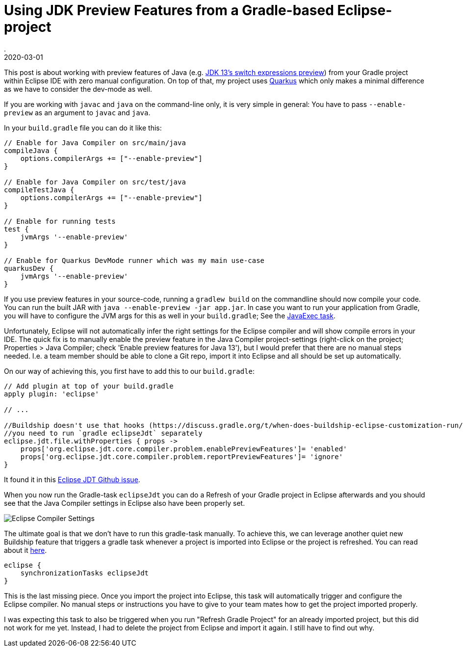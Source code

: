 = Using JDK Preview Features from a Gradle-based Eclipse-project
.
2020-03-01
:jbake-type: post
:jbake-tags: eclipse, gradle
:jbake-status: published

This post is about working with preview features of Java (e.g. link:https://blog.codefx.org/java/switch-expressions/[JDK 13's switch expressions preview]) from your Gradle project within Eclipse IDE with zero manual configuration. On top of that, my project uses link:https://quarkus.io/[Quarkus] which only makes a minimal difference as we have to consider the dev-mode as well.

If you are working with `javac` and `java` on the command-line only, it is very simple in general: You have to pass `--enable-preview` as an argument to `javac` and `java`.

In your `build.gradle` file you can do it like this:

[source, groovy]
----
// Enable for Java Compiler on src/main/java
compileJava {
    options.compilerArgs += ["--enable-preview"]
}

// Enable for Java Compiler on src/test/java
compileTestJava {
    options.compilerArgs += ["--enable-preview"]
}

// Enable for running tests
test {
    jvmArgs '--enable-preview'
}

// Enable for Quarkus DevMode runner which was my main use-case
quarkusDev {
    jvmArgs '--enable-preview'
}
----

If you use preview features in your source-code, running a `gradlew build` on the commandline should now compile your code.
You can run the built JAR with `java --enable-preview -jar app.jar`.
In case you want to run your application from Gradle, you will have to configure the JVM args for this as well in your `build.gradle`; See the link:https://docs.gradle.org/current/dsl/org.gradle.api.tasks.JavaExec.html[JavaExec task]. 

Unfortunately, Eclipse will not automatically infer the right settings for the Eclipse compiler and will show compile errors in your IDE.
The quick fix is to manually enable the preview feature in the Java Compiler project-settings (right-click on the project; Properties > Java Compiler; check 'Enable preview features for Java 13'), but I would prefer that there are no manual steps needed.
I.e. a team member should be able to clone a Git repo, import it into Eclipse and all should be set up automatically.

On our way of achieving this, you first have to add this to our `build.gradle`:

[source, groovy]
----
// Add plugin at top of your build.gradle
apply plugin: 'eclipse'

// ...

//Buildship doesn't use that hooks (https://discuss.gradle.org/t/when-does-buildship-eclipse-customization-run/20781/2)
//you need to run `gradle eclipseJdt` separately
eclipse.jdt.file.withProperties { props ->
    props['org.eclipse.jdt.core.compiler.problem.enablePreviewFeatures']= 'enabled'
    props['org.eclipse.jdt.core.compiler.problem.reportPreviewFeatures']= 'ignore'
}
----

It found it in this link:https://github.com/eclipse/eclipse.jdt.ls/pull/970[Eclipse JDT Github issue].

When you now run the Gradle-task `eclipseJdt` you can do a Refresh of your Gradle project in Eclipse afterwards and you should see that the Java Compiler settings in Eclipse also have been properly set.

image::/blog/2020/images/eclipse-compiler-preview-features.jpg[Eclipse Compiler Settings]

The ultimate goal is that we don't have to run this gradle-task manually. To achieve this, we can leverage another quiet new Buildship feature that triggers a gradle task whenever a project is imported into Eclipse or the project is refreshed. You can read about it link:https://blog.gradle.org/buildship-sync-task-exec[here].

[source, groovy]
----
eclipse {
    synchronizationTasks eclipseJdt
}
----

This is the last missing piece. Once you import the project into Eclipse, this task will automatically trigger and configure the Eclipse compiler. No manual steps or instructions you have to give to your team mates how to get the project imported properly.

I was expecting this task to also be triggered when you run "Refresh Gradle Project" for an already imported project, but this did not work for me yet. Instead, I had to delete the project from Eclipse and import it again. I still have to find out why.